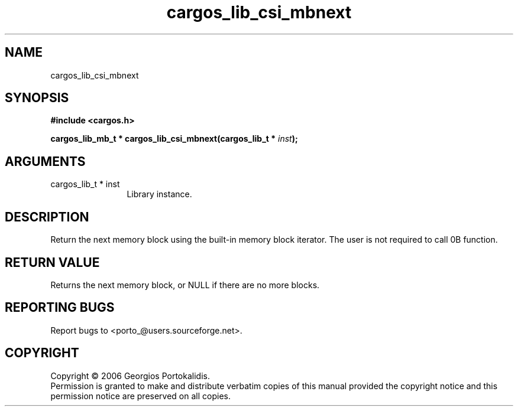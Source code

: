 .TH "cargos_lib_csi_mbnext" 3 "0.1.3" "cargos\-lib" "cargos\-lib"
.SH NAME
cargos_lib_csi_mbnext
.SH SYNOPSIS
.B #include <cargos.h>
.sp
.BI "cargos_lib_mb_t * cargos_lib_csi_mbnext(cargos_lib_t * " inst ");"
.SH ARGUMENTS
.IP "cargos_lib_t * inst" 12
 Library instance.
.SH "DESCRIPTION"
Return the next memory block using the built-in memory block iterator. The
user is not required to call \n.B \"argos_lib_csi_mbfirst()\"\n before using this
function.
.SH "RETURN VALUE"
 Returns the next memory block, or NULL if there are no more
blocks.
.SH "REPORTING BUGS"
Report bugs to <porto_@users.sourceforge.net>.
.SH COPYRIGHT
Copyright \(co 2006 Georgios Portokalidis.
.br
Permission is granted to make and distribute verbatim copies of this
manual provided the copyright notice and this permission notice are
preserved on all copies.
